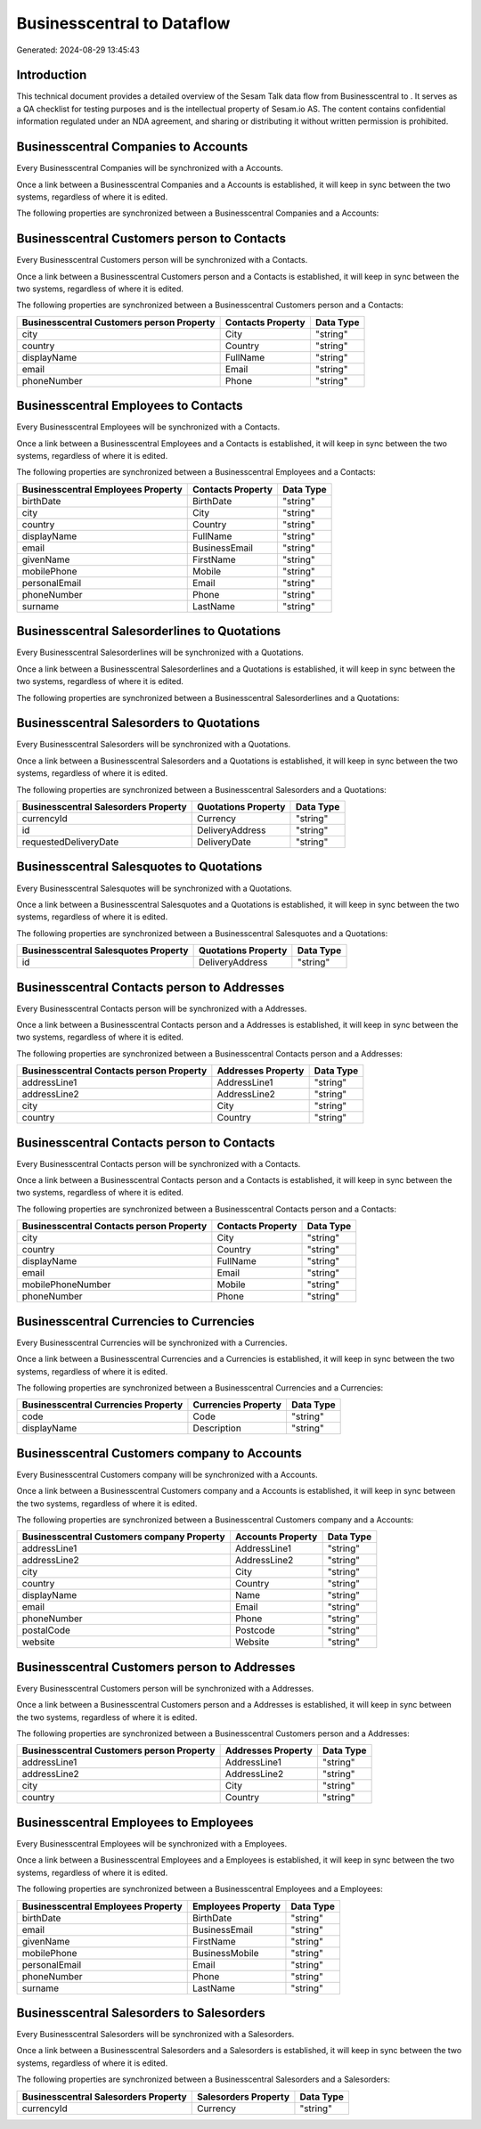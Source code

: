 ============================
Businesscentral to  Dataflow
============================

Generated: 2024-08-29 13:45:43

Introduction
------------

This technical document provides a detailed overview of the Sesam Talk data flow from Businesscentral to . It serves as a QA checklist for testing purposes and is the intellectual property of Sesam.io AS. The content contains confidential information regulated under an NDA agreement, and sharing or distributing it without written permission is prohibited.

Businesscentral Companies to  Accounts
--------------------------------------
Every Businesscentral Companies will be synchronized with a  Accounts.

Once a link between a Businesscentral Companies and a  Accounts is established, it will keep in sync between the two systems, regardless of where it is edited.

The following properties are synchronized between a Businesscentral Companies and a  Accounts:

.. list-table::
   :header-rows: 1

   * - Businesscentral Companies Property
     -  Accounts Property
     -  Data Type


Businesscentral Customers person to  Contacts
---------------------------------------------
Every Businesscentral Customers person will be synchronized with a  Contacts.

Once a link between a Businesscentral Customers person and a  Contacts is established, it will keep in sync between the two systems, regardless of where it is edited.

The following properties are synchronized between a Businesscentral Customers person and a  Contacts:

.. list-table::
   :header-rows: 1

   * - Businesscentral Customers person Property
     -  Contacts Property
     -  Data Type
   * - city
     - City
     - "string"
   * - country
     - Country
     - "string"
   * - displayName
     - FullName
     - "string"
   * - email
     - Email
     - "string"
   * - phoneNumber
     - Phone
     - "string"


Businesscentral Employees to  Contacts
--------------------------------------
Every Businesscentral Employees will be synchronized with a  Contacts.

Once a link between a Businesscentral Employees and a  Contacts is established, it will keep in sync between the two systems, regardless of where it is edited.

The following properties are synchronized between a Businesscentral Employees and a  Contacts:

.. list-table::
   :header-rows: 1

   * - Businesscentral Employees Property
     -  Contacts Property
     -  Data Type
   * - birthDate
     - BirthDate
     - "string"
   * - city
     - City
     - "string"
   * - country
     - Country
     - "string"
   * - displayName
     - FullName
     - "string"
   * - email
     - BusinessEmail
     - "string"
   * - givenName
     - FirstName
     - "string"
   * - mobilePhone
     - Mobile
     - "string"
   * - personalEmail
     - Email
     - "string"
   * - phoneNumber
     - Phone
     - "string"
   * - surname
     - LastName
     - "string"


Businesscentral Salesorderlines to  Quotations
----------------------------------------------
Every Businesscentral Salesorderlines will be synchronized with a  Quotations.

Once a link between a Businesscentral Salesorderlines and a  Quotations is established, it will keep in sync between the two systems, regardless of where it is edited.

The following properties are synchronized between a Businesscentral Salesorderlines and a  Quotations:

.. list-table::
   :header-rows: 1

   * - Businesscentral Salesorderlines Property
     -  Quotations Property
     -  Data Type


Businesscentral Salesorders to  Quotations
------------------------------------------
Every Businesscentral Salesorders will be synchronized with a  Quotations.

Once a link between a Businesscentral Salesorders and a  Quotations is established, it will keep in sync between the two systems, regardless of where it is edited.

The following properties are synchronized between a Businesscentral Salesorders and a  Quotations:

.. list-table::
   :header-rows: 1

   * - Businesscentral Salesorders Property
     -  Quotations Property
     -  Data Type
   * - currencyId
     - Currency
     - "string"
   * - id
     - DeliveryAddress
     - "string"
   * - requestedDeliveryDate
     - DeliveryDate
     - "string"


Businesscentral Salesquotes to  Quotations
------------------------------------------
Every Businesscentral Salesquotes will be synchronized with a  Quotations.

Once a link between a Businesscentral Salesquotes and a  Quotations is established, it will keep in sync between the two systems, regardless of where it is edited.

The following properties are synchronized between a Businesscentral Salesquotes and a  Quotations:

.. list-table::
   :header-rows: 1

   * - Businesscentral Salesquotes Property
     -  Quotations Property
     -  Data Type
   * - id
     - DeliveryAddress
     - "string"


Businesscentral Contacts person to  Addresses
---------------------------------------------
Every Businesscentral Contacts person will be synchronized with a  Addresses.

Once a link between a Businesscentral Contacts person and a  Addresses is established, it will keep in sync between the two systems, regardless of where it is edited.

The following properties are synchronized between a Businesscentral Contacts person and a  Addresses:

.. list-table::
   :header-rows: 1

   * - Businesscentral Contacts person Property
     -  Addresses Property
     -  Data Type
   * - addressLine1
     - AddressLine1
     - "string"
   * - addressLine2
     - AddressLine2
     - "string"
   * - city
     - City
     - "string"
   * - country
     - Country
     - "string"


Businesscentral Contacts person to  Contacts
--------------------------------------------
Every Businesscentral Contacts person will be synchronized with a  Contacts.

Once a link between a Businesscentral Contacts person and a  Contacts is established, it will keep in sync between the two systems, regardless of where it is edited.

The following properties are synchronized between a Businesscentral Contacts person and a  Contacts:

.. list-table::
   :header-rows: 1

   * - Businesscentral Contacts person Property
     -  Contacts Property
     -  Data Type
   * - city
     - City
     - "string"
   * - country
     - Country
     - "string"
   * - displayName
     - FullName
     - "string"
   * - email
     - Email
     - "string"
   * - mobilePhoneNumber
     - Mobile
     - "string"
   * - phoneNumber
     - Phone
     - "string"


Businesscentral Currencies to  Currencies
-----------------------------------------
Every Businesscentral Currencies will be synchronized with a  Currencies.

Once a link between a Businesscentral Currencies and a  Currencies is established, it will keep in sync between the two systems, regardless of where it is edited.

The following properties are synchronized between a Businesscentral Currencies and a  Currencies:

.. list-table::
   :header-rows: 1

   * - Businesscentral Currencies Property
     -  Currencies Property
     -  Data Type
   * - code
     - Code
     - "string"
   * - displayName
     - Description
     - "string"


Businesscentral Customers company to  Accounts
----------------------------------------------
Every Businesscentral Customers company will be synchronized with a  Accounts.

Once a link between a Businesscentral Customers company and a  Accounts is established, it will keep in sync between the two systems, regardless of where it is edited.

The following properties are synchronized between a Businesscentral Customers company and a  Accounts:

.. list-table::
   :header-rows: 1

   * - Businesscentral Customers company Property
     -  Accounts Property
     -  Data Type
   * - addressLine1
     - AddressLine1
     - "string"
   * - addressLine2
     - AddressLine2
     - "string"
   * - city
     - City
     - "string"
   * - country
     - Country
     - "string"
   * - displayName
     - Name
     - "string"
   * - email
     - Email
     - "string"
   * - phoneNumber
     - Phone
     - "string"
   * - postalCode
     - Postcode
     - "string"
   * - website
     - Website
     - "string"


Businesscentral Customers person to  Addresses
----------------------------------------------
Every Businesscentral Customers person will be synchronized with a  Addresses.

Once a link between a Businesscentral Customers person and a  Addresses is established, it will keep in sync between the two systems, regardless of where it is edited.

The following properties are synchronized between a Businesscentral Customers person and a  Addresses:

.. list-table::
   :header-rows: 1

   * - Businesscentral Customers person Property
     -  Addresses Property
     -  Data Type
   * - addressLine1
     - AddressLine1
     - "string"
   * - addressLine2
     - AddressLine2
     - "string"
   * - city
     - City
     - "string"
   * - country
     - Country
     - "string"


Businesscentral Employees to  Employees
---------------------------------------
Every Businesscentral Employees will be synchronized with a  Employees.

Once a link between a Businesscentral Employees and a  Employees is established, it will keep in sync between the two systems, regardless of where it is edited.

The following properties are synchronized between a Businesscentral Employees and a  Employees:

.. list-table::
   :header-rows: 1

   * - Businesscentral Employees Property
     -  Employees Property
     -  Data Type
   * - birthDate
     - BirthDate
     - "string"
   * - email
     - BusinessEmail
     - "string"
   * - givenName
     - FirstName
     - "string"
   * - mobilePhone
     - BusinessMobile
     - "string"
   * - personalEmail
     - Email
     - "string"
   * - phoneNumber
     - Phone
     - "string"
   * - surname
     - LastName
     - "string"


Businesscentral Salesorders to  Salesorders
-------------------------------------------
Every Businesscentral Salesorders will be synchronized with a  Salesorders.

Once a link between a Businesscentral Salesorders and a  Salesorders is established, it will keep in sync between the two systems, regardless of where it is edited.

The following properties are synchronized between a Businesscentral Salesorders and a  Salesorders:

.. list-table::
   :header-rows: 1

   * - Businesscentral Salesorders Property
     -  Salesorders Property
     -  Data Type
   * - currencyId
     - Currency
     - "string"

